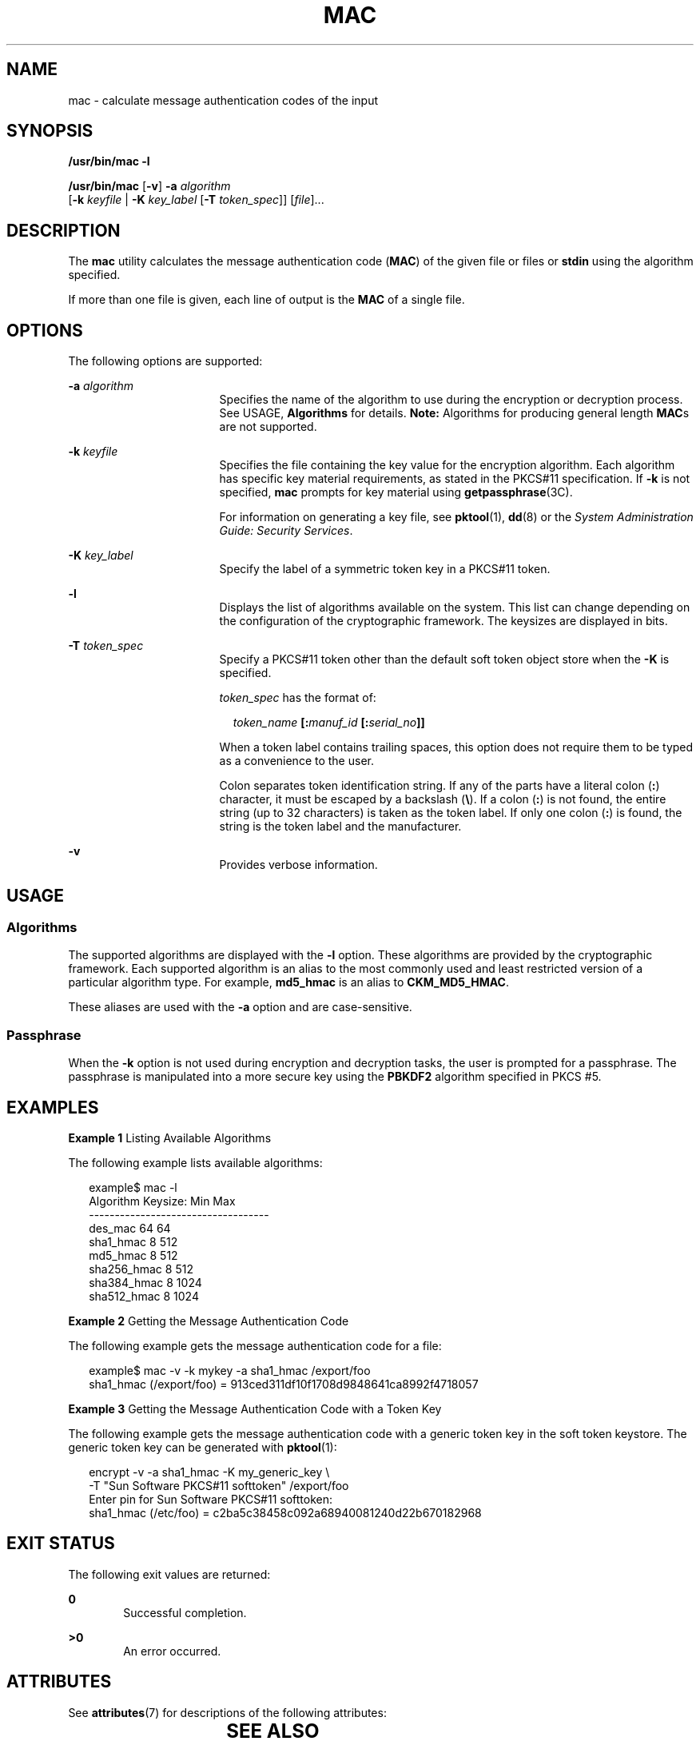 '\" te
.\" Copyright 2007, Sun Microsystems, Inc.  All Rights Reserved
.\" The contents of this file are subject to the terms of the Common Development and Distribution License (the "License").  You may not use this file except in compliance with the License.
.\" You can obtain a copy of the license at usr/src/OPENSOLARIS.LICENSE or http://www.opensolaris.org/os/licensing.  See the License for the specific language governing permissions and limitations under the License.
.\" When distributing Covered Code, include this CDDL HEADER in each file and include the License file at usr/src/OPENSOLARIS.LICENSE.  If applicable, add the following below this CDDL HEADER, with the fields enclosed by brackets "[]" replaced with your own identifying information: Portions Copyright [yyyy] [name of copyright owner]
.TH MAC 1 "Mar 21, 2007"
.SH NAME
mac \- calculate message authentication codes of the input
.SH SYNOPSIS
.LP
.nf
\fB/usr/bin/mac\fR \fB-l\fR
.fi

.LP
.nf
\fB/usr/bin/mac\fR [\fB-v\fR] \fB-a\fR \fIalgorithm\fR
   [\fB-k\fR \fIkeyfile\fR | \fB-K\fR \fIkey_label\fR [\fB-T\fR \fItoken_spec\fR]] [\fIfile\fR]...
.fi

.SH DESCRIPTION
.sp
.LP
The \fBmac\fR utility calculates the message authentication code (\fBMAC\fR) of
the given file or files or \fBstdin\fR using the algorithm specified.
.sp
.LP
If more than one file is given, each line of output is the \fBMAC\fR of a
single file.
.SH OPTIONS
.sp
.LP
The following options are supported:
.sp
.ne 2
.na
\fB\fB-a\fR \fIalgorithm\fR\fR
.ad
.RS 17n
Specifies the name of the algorithm to use during the encryption or decryption
process. See USAGE, \fBAlgorithms\fR for details. \fBNote:\fR Algorithms for
producing general length \fBMAC\fRs are not supported.
.RE

.sp
.ne 2
.na
\fB\fB-k\fR \fIkeyfile\fR\fR
.ad
.RS 17n
Specifies the file containing the key value for the encryption algorithm. Each
algorithm has specific key material requirements, as stated in the PKCS#11
specification. If \fB-k\fR is not specified, \fBmac\fR prompts for  key
material using \fBgetpassphrase\fR(3C).
.sp
For information on generating a key file, see \fBpktool\fR(1), \fBdd\fR(8) or
the \fISystem Administration Guide: Security Services\fR.
.RE

.sp
.ne 2
.na
\fB\fB-K\fR \fIkey_label\fR\fR
.ad
.RS 17n
Specify the label of a symmetric token key in a PKCS#11 token.
.RE

.sp
.ne 2
.na
\fB\fB-l\fR\fR
.ad
.RS 17n
Displays the list of algorithms available on the system. This list can change
depending on the configuration of the cryptographic framework. The keysizes are
displayed in bits.
.RE

.sp
.ne 2
.na
\fB\fB-T\fR \fItoken_spec\fR\fR
.ad
.RS 17n
Specify a PKCS#11 token other than the default soft token object store when the
\fB-K\fR is specified.
.sp
\fItoken_spec\fR has the format of:
.sp
.in +2
.nf
\fItoken_name\fR \fB[:\fR\fImanuf_id\fR \fB[:\fR\fIserial_no\fR\fB]]\fR
.fi
.in -2
.sp

When a token label contains trailing spaces, this option does not require them
to be typed as a convenience to the user.
.sp
Colon separates token identification string. If any of the parts have a literal
colon (\fB:\fR) character, it must be escaped by a backslash (\fB\e\fR). If a
colon (\fB:\fR) is not found, the entire string (up to 32 characters) is taken
as the token label. If only one colon (\fB:\fR) is found, the string is the
token label and the manufacturer.
.RE

.sp
.ne 2
.na
\fB\fB-v\fR\fR
.ad
.RS 17n
Provides verbose information.
.RE

.SH USAGE
.SS "Algorithms"
.sp
.LP
The supported algorithms are displayed with the \fB-l\fR option. These
algorithms are provided by the cryptographic framework. Each supported
algorithm is an alias to the most commonly used and least restricted version of
a particular algorithm type. For example, \fBmd5_hmac\fR is an alias to
\fBCKM_MD5_HMAC\fR.
.sp
.LP
These aliases are used with the \fB-a\fR option and are case-sensitive.
.SS "Passphrase"
.sp
.LP
When the \fB-k\fR option is not used during encryption and decryption tasks,
the user is prompted for a passphrase. The passphrase is manipulated into a
more secure key using the \fBPBKDF2\fR algorithm specified in PKCS #5.
.SH EXAMPLES
.LP
\fBExample 1 \fRListing Available Algorithms
.sp
.LP
The following example lists available algorithms:

.sp
.in +2
.nf
example$ mac -l
Algorithm       Keysize:  Min   Max
-----------------------------------
des_mac                    64    64
sha1_hmac                   8   512
md5_hmac                    8   512
sha256_hmac                 8   512
sha384_hmac                 8  1024
sha512_hmac                 8  1024
.fi
.in -2
.sp

.LP
\fBExample 2 \fRGetting the Message Authentication Code
.sp
.LP
The following example gets the message authentication code for a file:

.sp
.in +2
.nf
example$ mac -v -k mykey -a sha1_hmac /export/foo
sha1_hmac (/export/foo) = 913ced311df10f1708d9848641ca8992f4718057
.fi
.in -2
.sp

.LP
\fBExample 3 \fRGetting the Message Authentication Code with a Token Key
.sp
.LP
The following example gets the message authentication code with a generic token
key in the soft token keystore.  The generic token  key can be generated with
\fBpktool\fR(1):

.sp
.in +2
.nf
encrypt -v -a sha1_hmac -K my_generic_key \e
     -T "Sun Software PKCS#11 softtoken" /export/foo
Enter pin for Sun Software PKCS#11 softtoken:
     sha1_hmac (/etc/foo) = c2ba5c38458c092a68940081240d22b670182968
.fi
.in -2
.sp

.SH EXIT STATUS
.sp
.LP
The following exit values are returned:
.sp
.ne 2
.na
\fB\fB0\fR\fR
.ad
.RS 6n
Successful completion.
.RE

.sp
.ne 2
.na
\fB\fB>0\fR\fR
.ad
.RS 6n
An error occurred.
.RE

.SH ATTRIBUTES
.sp
.LP
See \fBattributes\fR(7) for descriptions of the following attributes:
.sp

.sp
.TS
box;
c | c
l | l .
ATTRIBUTE TYPE	ATTRIBUTE VALUE
_
Interface Stability	Evolving
.TE

.SH SEE ALSO
.sp
.LP
\fBdigest\fR(1),
\fBpktool\fR(1),
\fBgetpassphrase\fR(3C),
\fBlibpkcs11\fR(3LIB),
\fBattributes\fR(7),
\fBpkcs11_softtoken\fR(7),
\fBdd\fR(8)
.sp
.LP
\fISystem Administration Guide: Security Services\fR
.sp
.LP
RSA PKCS#11 v2.20 and RSA PKCS#5 v2.0, http://www.rsasecurity.com
